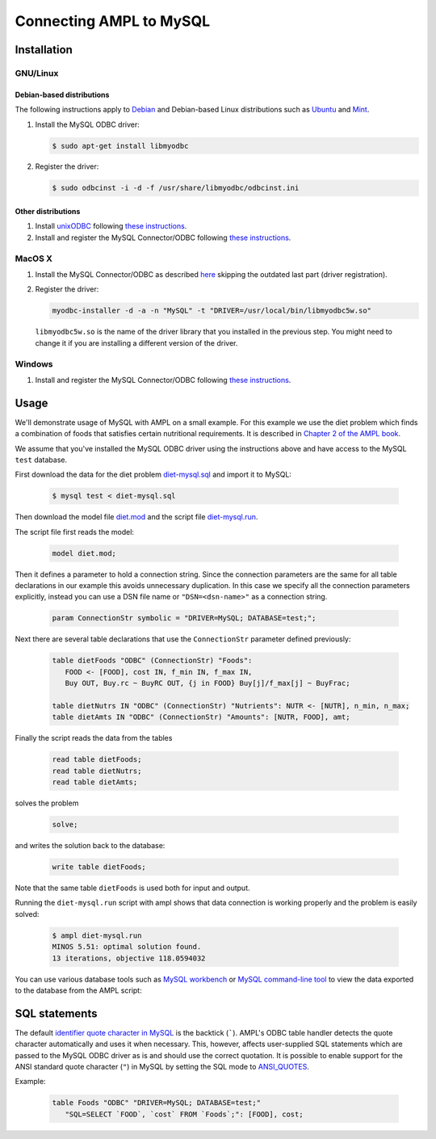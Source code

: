 Connecting AMPL to MySQL
========================

Installation
------------

GNU/Linux
~~~~~~~~~

Debian-based distributions
``````````````````````````

The following instructions apply to `Debian <http://www.debian.org/>`__
and Debian-based Linux distributions such as `Ubuntu
<http://www.ubuntu.com/>`__ and `Mint <http://linuxmint.com/>`__.

#. Install the MySQL ODBC driver:

   .. code-block:: bash

      $ sudo apt-get install libmyodbc

#. Register the driver:

   .. code-block:: bash

      $ sudo odbcinst -i -d -f /usr/share/libmyodbc/odbcinst.ini

Other distributions
```````````````````

#. Install `unixODBC <http://www.unixodbc.org>`__ following `these instructions
   <http://www.unixodbc.org/download.html>`__.

#. Install and register the MySQL Connector/ODBC following `these instructions
   <http://dev.mysql.com/doc/refman/5.1/en/connector-odbc-installation.html#connector-odbc-installation-binary-unix>`__.

MacOS X
~~~~~~~

#. Install the MySQL Connector/ODBC as described `here
   <http://dev.mysql.com/doc/refman/5.1/en/connector-odbc-installation.html#connector-odbc-installation-binary-macosx>`__
   skipping the outdated last part (driver registration).

#. Register the driver:

   .. code-block:: bash

      myodbc-installer -d -a -n "MySQL" -t "DRIVER=/usr/local/bin/libmyodbc5w.so"

   ``libmyodbc5w.so`` is the name of the driver library that you installed
   in the previous step. You might need to change it if you are installing a
   different version of the driver.

Windows
~~~~~~~

#. Install and register the MySQL Connector/ODBC following `these instructions
   <http://dev.mysql.com/doc/refman/5.1/en/connector-odbc-installation.html#connector-odbc-installation-binary-windows>`__.

Usage
-----

We'll demonstrate usage of MySQL with AMPL on a small example.
For this example we use the diet problem which finds a combination of foods
that satisfies certain nutritional requirements. It is described in
`Chapter 2 of the AMPL book <http://www.ampl.com/BOOK/CHAPTERS/05-tut2.pdf>`__.

We assume that you've installed the MySQL ODBC driver using
the instructions above and have access to the MySQL ``test`` database.

First download the data for the diet problem `diet-mysql.sql
<https://raw.github.com/vitaut/ampl/master/models/tables/diet-mysql.sql>`__
and import it to MySQL:

   .. code-block:: bash

      $ mysql test < diet-mysql.sql

Then download the model file `diet.mod
<https://raw.github.com/vitaut/ampl/master/models/tables/diet.mod>`__
and the script file `diet-mysql.run
<https://raw.github.com/vitaut/ampl/master/models/tables/diet-mysql.run>`__.

The script file first reads the model:

   .. code-block:: none

      model diet.mod;

Then it defines a parameter to hold a connection string. Since the connection
parameters are the same for all table declarations in our example this avoids
unnecessary duplication. In this case we specify all the connection parameters
explicitly, instead you can use a DSN file name or ``"DSN=<dsn-name>"``
as a connection string.

   .. code-block:: none

      param ConnectionStr symbolic = "DRIVER=MySQL; DATABASE=test;";

Next there are several table declarations that use the ``ConnectionStr``
parameter defined previously:

   .. code-block:: none

      table dietFoods "ODBC" (ConnectionStr) "Foods":
         FOOD <- [FOOD], cost IN, f_min IN, f_max IN,
         Buy OUT, Buy.rc ~ BuyRC OUT, {j in FOOD} Buy[j]/f_max[j] ~ BuyFrac;

      table dietNutrs IN "ODBC" (ConnectionStr) "Nutrients": NUTR <- [NUTR], n_min, n_max;
      table dietAmts IN "ODBC" (ConnectionStr) "Amounts": [NUTR, FOOD], amt;

Finally the script reads the data from the tables

   .. code-block:: none

      read table dietFoods;
      read table dietNutrs;
      read table dietAmts;

solves the problem
                  
   .. code-block:: none

      solve;

and writes the solution back to the database:

   .. code-block:: none

      write table dietFoods;

Note that the same table ``dietFoods`` is used both for input and output.

Running the ``diet-mysql.run`` script with ampl shows that data connection
is working properly and the problem is easily solved:

   .. code-block:: bash

      $ ampl diet-mysql.run
      MINOS 5.51: optimal solution found.
      13 iterations, objective 118.0594032

You can use various database tools such as `MySQL workbench
<https://www.mysql.com/products/workbench/>`__ or `MySQL command-line tool
<http://dev.mysql.com/doc/refman/5.5/en/mysql.html>`__ to view the data
exported to the database from the AMPL script:

.. image:: ../img/mysql-workbench.png

SQL statements
--------------

The default `identifier quote character in MySQL
<http://dev.mysql.com/doc/refman/5.0/en/identifiers.html>`__
is the backtick (`````). AMPL's ODBC table handler detects the quote
character automatically and uses it when necessary. This, however, affects
user-supplied SQL statements which are passed to the MySQL ODBC driver as is
and should use the correct quotation. It is possible to enable support for
the ANSI standard quote character (``"``) in MySQL by setting the SQL mode to
`ANSI_QUOTES
<http://dev.mysql.com/doc/refman/5.1/en/server-sql-mode.html#sqlmode_ansi_quotes>`__.

Example:

   .. code-block:: none

      table Foods "ODBC" "DRIVER=MySQL; DATABASE=test;"
         "SQL=SELECT `FOOD`, `cost` FROM `Foods`;": [FOOD], cost;
